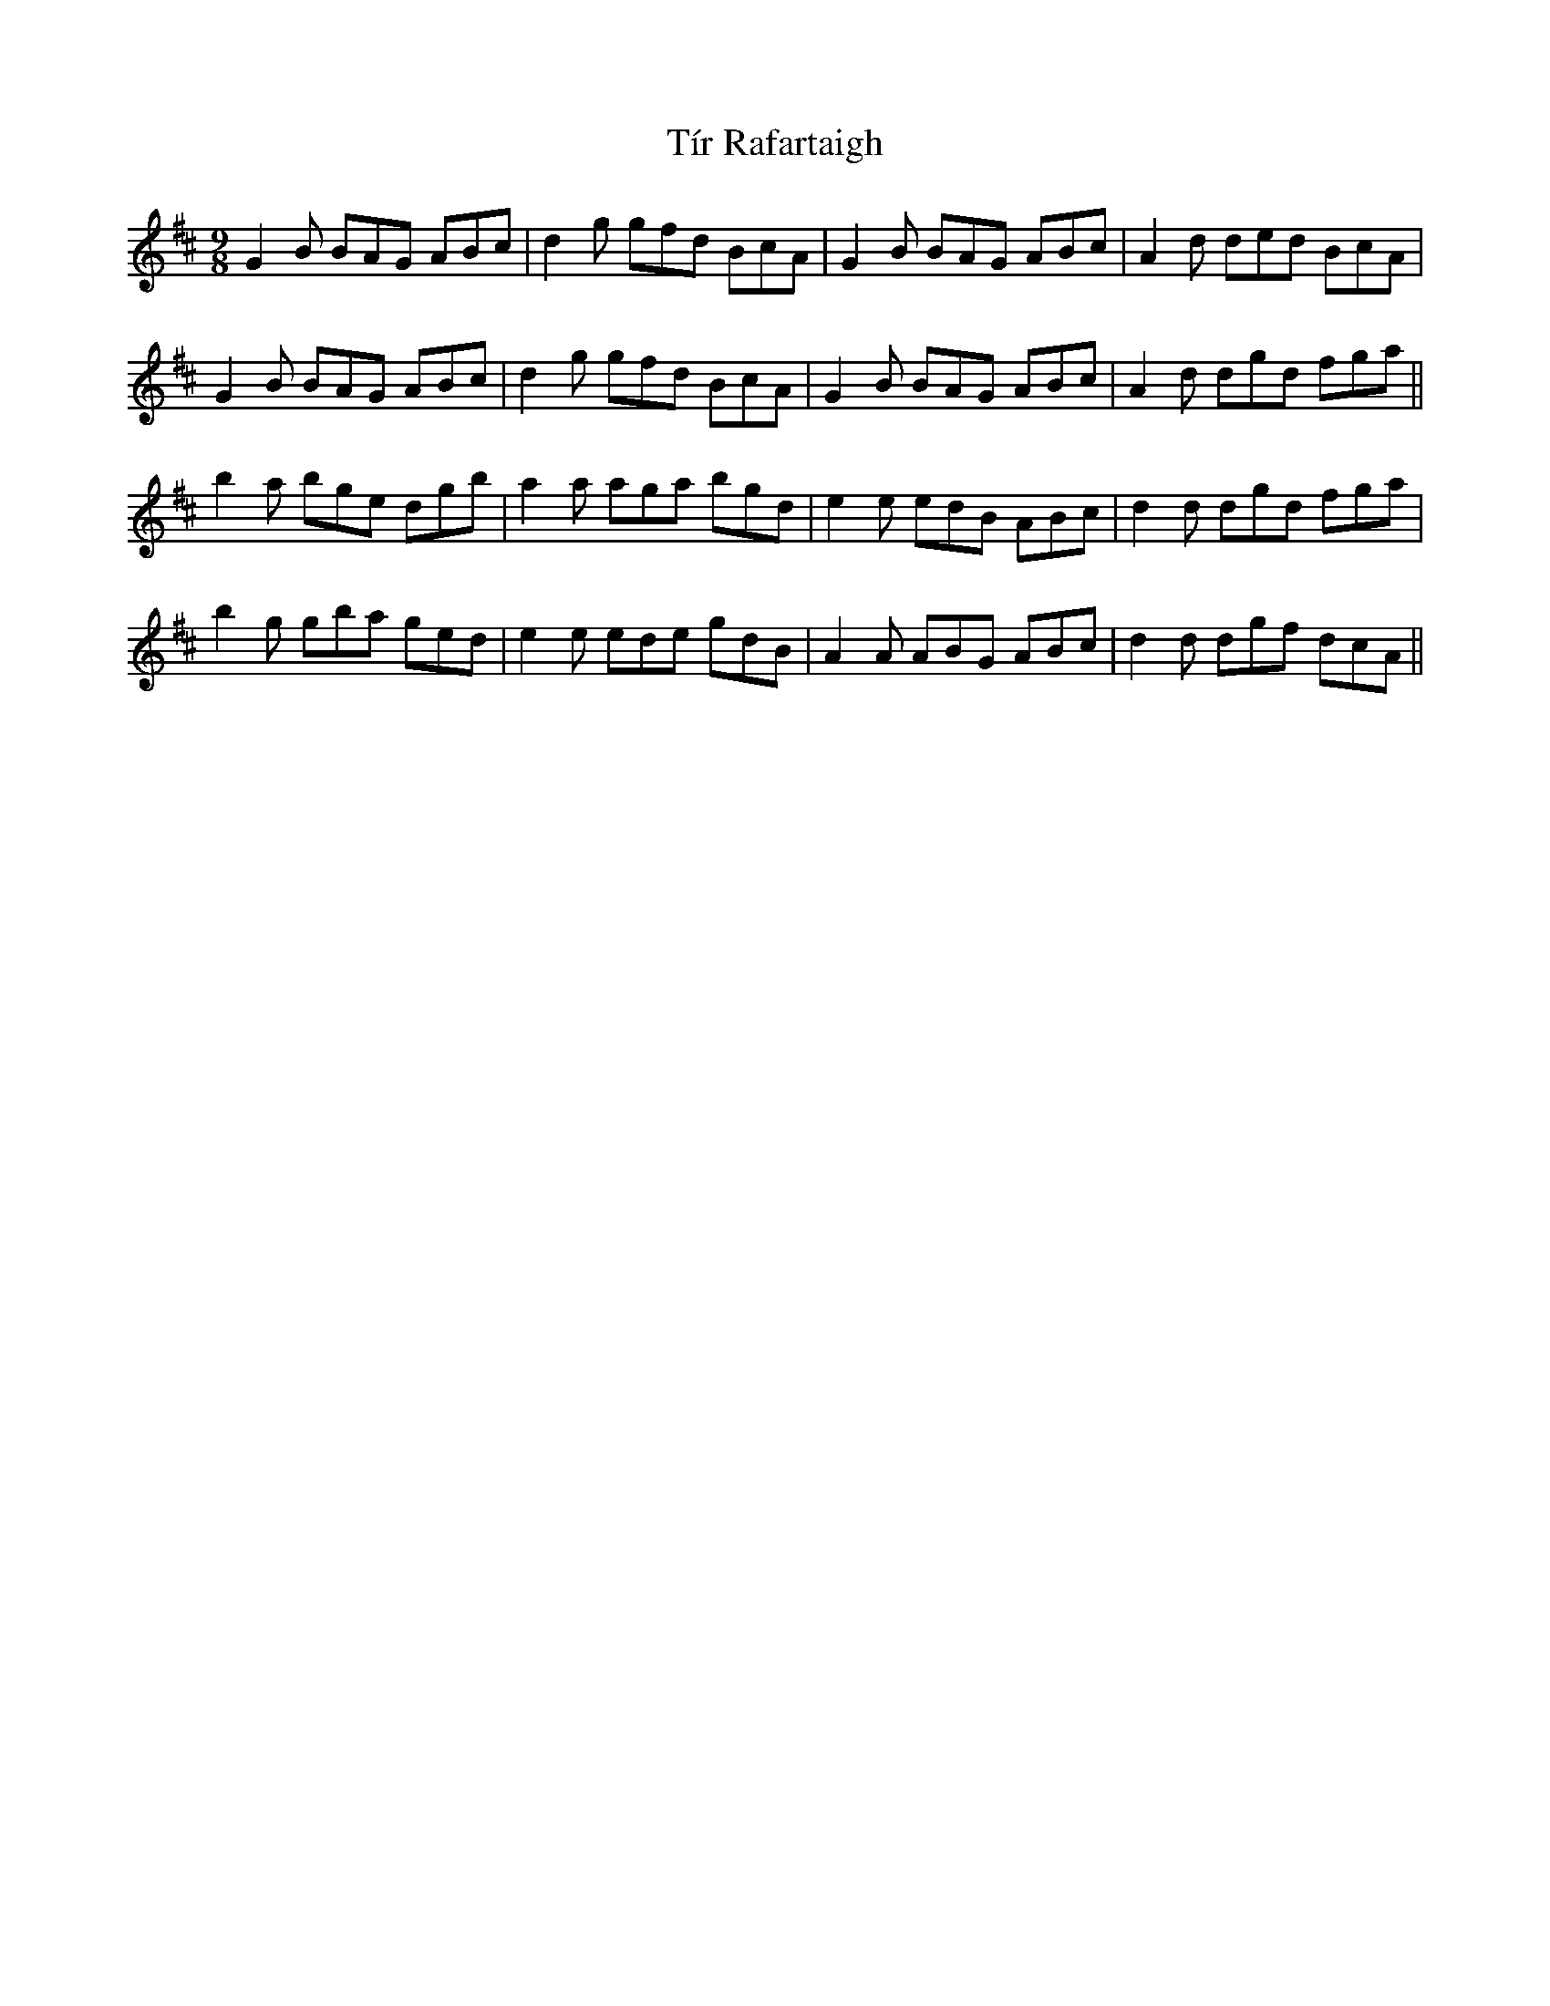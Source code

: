 X: 40245
T: Tír Rafartaigh
R: slip jig
M: 9/8
K: Dmajor
G2B BAG ABc|d2g gfd BcA|G2B BAG ABc|A2d ded BcA|
G2B BAG ABc|d2g gfd BcA|G2B BAG ABc|A2d dgd fga||
b2a bge dgb|a2a aga bgd|e2e edB ABc|d2d dgd fga|
b2g gba ged|e2e ede gdB|A2A ABG ABc|d2d dgf dcA||

